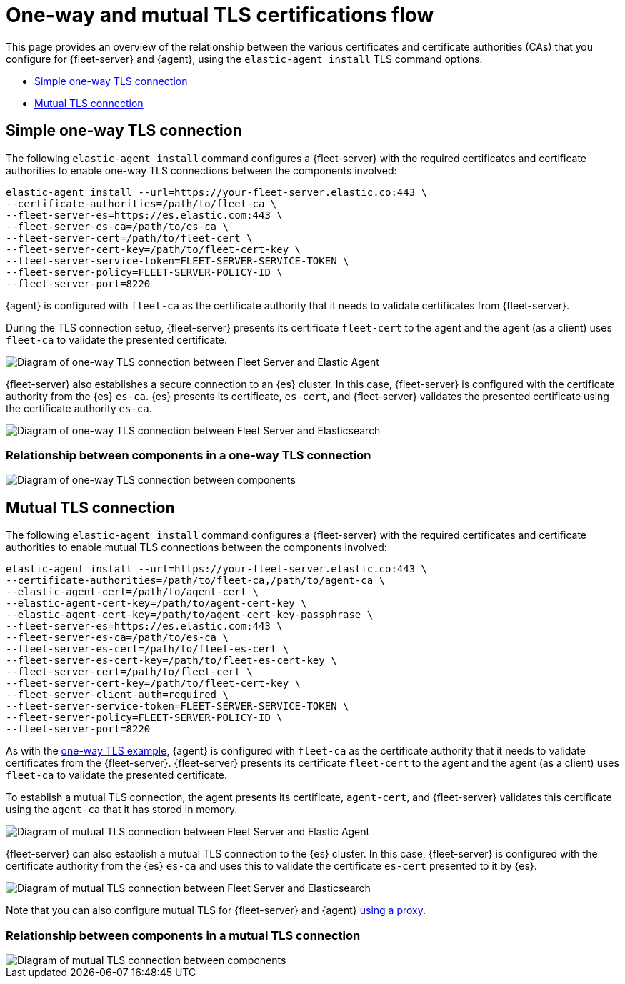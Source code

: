 [[tls-overview]]
= One-way and mutual TLS certifications flow

This page provides an overview of the relationship between the various certificates and certificate authorities (CAs) that you configure for {fleet-server} and {agent}, using the `elastic-agent install` TLS command options.

* <<one-way-tls-connection>>
* <<mutual-tls-connection>>

[discrete]
[[one-way-tls-connection]]
== Simple one-way TLS connection

The following `elastic-agent install` command configures a {fleet-server} with the required certificates and certificate authorities to enable one-way TLS connections between the components involved:

[source,shell]
----
elastic-agent install --url=https://your-fleet-server.elastic.co:443 \
--certificate-authorities=/path/to/fleet-ca \
--fleet-server-es=https://es.elastic.com:443 \
--fleet-server-es-ca=/path/to/es-ca \
--fleet-server-cert=/path/to/fleet-cert \
--fleet-server-cert-key=/path/to/fleet-cert-key \
--fleet-server-service-token=FLEET-SERVER-SERVICE-TOKEN \
--fleet-server-policy=FLEET-SERVER-POLICY-ID \
--fleet-server-port=8220
----

{agent} is configured with `fleet-ca` as the certificate authority that it needs to validate certificates from {fleet-server}. 

During the TLS connection setup, {fleet-server} presents its certificate `fleet-cert` to the agent and the agent (as a client) uses `fleet-ca` to validate the presented certificate. 

image::images/tls-overview-oneway-fs-agent.png[Diagram of one-way TLS connection between Fleet Server and Elastic Agent]

{fleet-server} also establishes a secure connection to an {es} cluster. In this case, {fleet-server} is configured with the certificate authority from the {es} `es-ca`. {es} presents its certificate, `es-cert`, and {fleet-server} validates the presented certificate using the certificate authority `es-ca`.

image::images/tls-overview-oneway-fs-es.png[Diagram of one-way TLS connection between Fleet Server and Elasticsearch]

[discrete]
=== Relationship between components in a one-way TLS connection

image::images/tls-overview-oneway-all.jpg[Diagram of one-way TLS connection between components]

[discrete]
[[mutual-tls-connection]]
== Mutual TLS connection

The following `elastic-agent install` command configures a {fleet-server} with the required certificates and certificate authorities to enable mutual TLS connections between the components involved:

[source,shell]
----
elastic-agent install --url=https://your-fleet-server.elastic.co:443 \
--certificate-authorities=/path/to/fleet-ca,/path/to/agent-ca \
--elastic-agent-cert=/path/to/agent-cert \
--elastic-agent-cert-key=/path/to/agent-cert-key \
--elastic-agent-cert-key=/path/to/agent-cert-key-passphrase \
--fleet-server-es=https://es.elastic.com:443 \
--fleet-server-es-ca=/path/to/es-ca \
--fleet-server-es-cert=/path/to/fleet-es-cert \
--fleet-server-es-cert-key=/path/to/fleet-es-cert-key \
--fleet-server-cert=/path/to/fleet-cert \
--fleet-server-cert-key=/path/to/fleet-cert-key \
--fleet-server-client-auth=required \
--fleet-server-service-token=FLEET-SERVER-SERVICE-TOKEN \
--fleet-server-policy=FLEET-SERVER-POLICY-ID \
--fleet-server-port=8220
----

As with the <<one-way-tls-connection,one-way TLS example>>, {agent} is configured with `fleet-ca` as the certificate authority that it needs to validate certificates from the {fleet-server}. {fleet-server} presents its certificate `fleet-cert` to the agent and the agent (as a client) uses `fleet-ca` to validate the presented certificate.

To establish a mutual TLS connection, the agent presents its certificate, `agent-cert`, and {fleet-server} validates this certificate using the `agent-ca` that it has stored in memory.

image::images/tls-overview-mutual-fs-agent.png[Diagram of mutual TLS connection between Fleet Server and Elastic Agent]

{fleet-server} can also establish a mutual TLS connection to the {es} cluster. In this case, {fleet-server} is configured with the certificate authority from the {es} `es-ca` and uses this to validate the certificate `es-cert` presented to it by {es}. 

image::images/tls-overview-mutual-fs-es.png[Diagram of mutual TLS connection between Fleet Server and Elasticsearch]

Note that you can also configure mutual TLS for {fleet-server} and {agent} <<mutual-tls-cloud-proxy,using a proxy>>.

[discrete]
=== Relationship between components in a mutual TLS connection

image::images/tls-overview-mutual-all.jpg[Diagram of mutual TLS connection between components]